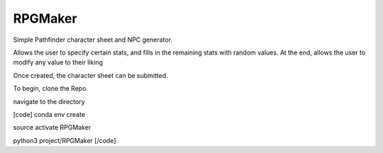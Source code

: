 RPGMaker
=========

Simple Pathfinder character sheet and NPC generator.

Allows the user to specify certain stats, and fills in the remaining stats with
random values. At the end, allows the user to modify any value to their liking

Once created, the character sheet can be submitted.


To begin, clone the Repo

navigate to the directory

[code]
conda env create

source activate RPGMaker

python3 project/RPGMaker
[/code]
